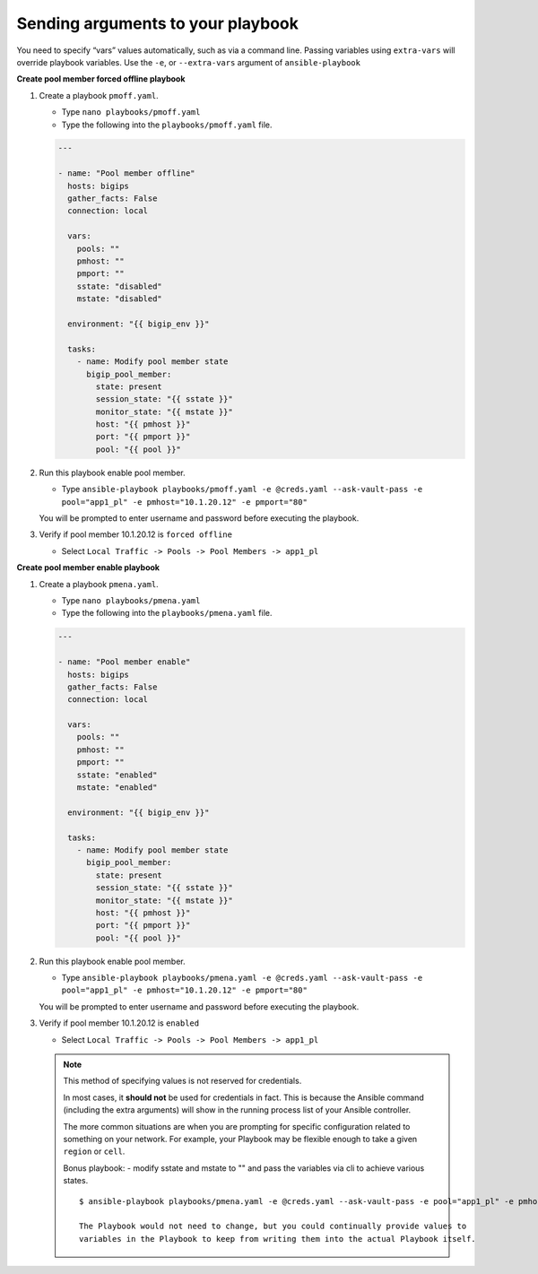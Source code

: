 Sending arguments to your playbook
==================================

You need to specify “vars” values automatically, such as via a command line.
Passing variables using ``extra-vars`` will override playbook variables.
Use the ``-e``, or ``--extra-vars`` argument of ``ansible-playbook``


**Create pool member forced offline playbook**

#. Create a playbook ``pmoff.yaml``.

   - Type ``nano playbooks/pmoff.yaml``
   - Type the following into the ``playbooks/pmoff.yaml`` file.


   .. code::

    ---

    - name: "Pool member offline"
      hosts: bigips
      gather_facts: False
      connection: local

      vars:
        pools: ""
        pmhost: ""
        pmport: ""
        sstate: "disabled"
        mstate: "disabled"

      environment: "{{ bigip_env }}"

      tasks:
        - name: Modify pool member state
          bigip_pool_member:
            state: present
            session_state: "{{ sstate }}"
            monitor_state: "{{ mstate }}"
            host: "{{ pmhost }}"
            port: "{{ pmport }}"
            pool: "{{ pool }}"

#. Run this playbook enable pool member.

   - Type ``ansible-playbook playbooks/pmoff.yaml -e @creds.yaml --ask-vault-pass -e pool="app1_pl" -e pmhost="10.1.20.12" -e pmport="80"``

   You will be prompted to enter username and password before executing the
   playbook.

#. Verify if pool member 10.1.20.12 is ``forced offline``

   - Select ``Local Traffic -> Pools -> Pool Members -> app1_pl``

**Create pool member enable playbook**

#. Create a playbook ``pmena.yaml``.

   - Type ``nano playbooks/pmena.yaml``
   - Type the following into the ``playbooks/pmena.yaml`` file.


   .. code::

    ---

    - name: "Pool member enable"
      hosts: bigips
      gather_facts: False
      connection: local

      vars:
        pools: ""
        pmhost: ""
        pmport: ""
        sstate: "enabled"
        mstate: "enabled"

      environment: "{{ bigip_env }}"

      tasks:
        - name: Modify pool member state
          bigip_pool_member:
            state: present
            session_state: "{{ sstate }}"
            monitor_state: "{{ mstate }}"
            host: "{{ pmhost }}"
            port: "{{ pmport }}"
            pool: "{{ pool }}"

#. Run this playbook enable pool member.

   - Type ``ansible-playbook playbooks/pmena.yaml -e @creds.yaml --ask-vault-pass -e pool="app1_pl" -e pmhost="10.1.20.12" -e pmport="80"``

   You will be prompted to enter username and password before executing the
   playbook.

#. Verify if pool member 10.1.20.12 is ``enabled``

   - Select ``Local Traffic -> Pools -> Pool Members -> app1_pl``

   .. NOTE::

     This method of specifying values is not reserved for credentials.

     In most cases, it **should not** be used for credentials in fact. This is
     because the Ansible command (including the extra arguments) will show in
     the running process list of your Ansible controller.

     The more common situations are when you are prompting for specific configuration
     related to something on your network. For example, your Playbook may be flexible
     enough to take a given ``region`` or ``cell``.

     Bonus playbook: - modify sstate and mstate to "" and pass the variables via cli to achieve various states.

     ::

      $ ansible-playbook playbooks/pmena.yaml -e @creds.yaml --ask-vault-pass -e pool="app1_pl" -e pmhost="10.1.20.12" -e pmport="80" -e mstate="enabled" -e sstate="disabled"

      The Playbook would not need to change, but you could continually provide values to
      variables in the Playbook to keep from writing them into the actual Playbook itself.
